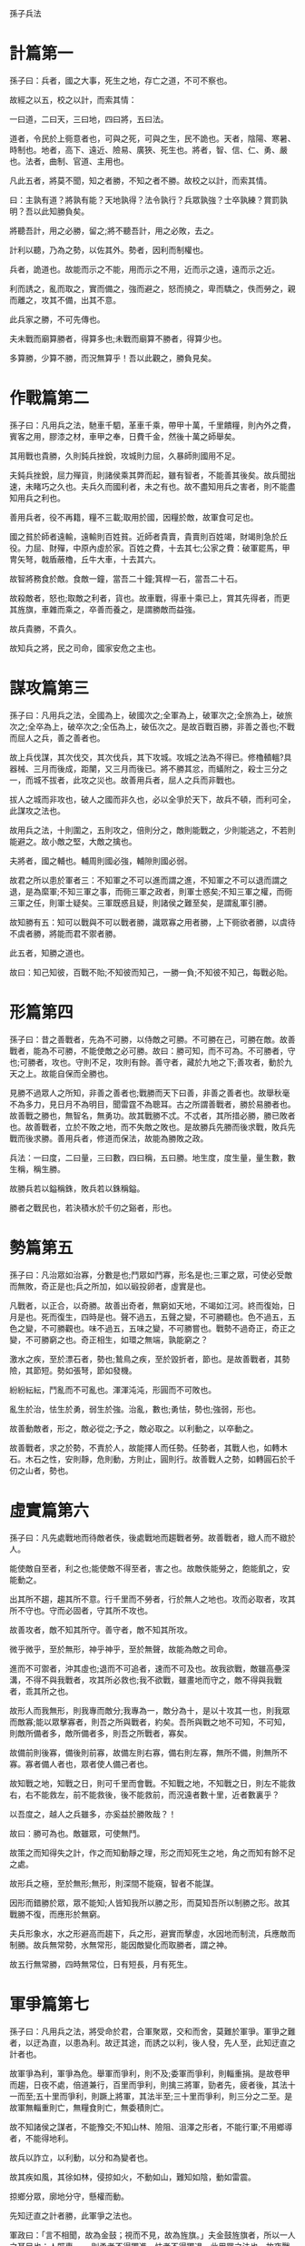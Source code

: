 孫子兵法

* 計篇第一


孫子曰：兵者，國之大事，死生之地，存亡之道，不可不察也。

故經之以五，校之以計，而索其情：

一曰道，二曰天，三曰地，四曰將，五曰法。


道者，令民於上衕意者也，可與之死，可與之生，民不詭也。天者，陰陽、寒暑、時制也。地者，高下、遠近、險易、廣狹、死生也。將者，智、信、仁、勇、嚴也。法者，曲制、官道、主用也。

凡此五者，將莫不聞，知之者勝，不知之者不勝。故校之以計，而索其情。

曰：主孰有道？將孰有能？天地孰得？法令孰行？兵眾孰強？士卒孰練？賞罰孰明？吾以此知勝負矣。

將聽吾計，用之必勝，留之;將不聽吾計，用之必敗，去之。

計利以聽，乃為之勢，以佐其外。勢者，因利而制權也。

兵者，詭道也。故能而示之不能，用而示之不用，近而示之遠，遠而示之近。

利而誘之，亂而取之，實而備之，強而避之，怒而撓之，卑而驕之，佚而勞之，親而離之，攻其不備，出其不意。

此兵家之勝，不可先傳也。

夫未戰而廟算勝者，得算多也;未戰而廟算不勝者，得算少也。


多算勝，少算不勝，而況無算乎！吾以此觀之，勝負見矣。

* 作戰篇第二


孫子曰：凡用兵之法，馳車千駟，革車千乘，帶甲十萬，千里饋糧，則內外之費，賓客之用，膠漆之材，車甲之奉，日費千金，然後十萬之師舉矣。

其用戰也貴勝，久則鈍兵挫銳，攻城則力屈，久暴師則國用不足。

夫鈍兵挫銳，屈力殫貨，則諸侯乘其弊而起，雖有智者，不能善其後矣。故兵聞拙速，未睹巧之久也。夫兵久而國利者，未之有也。故不盡知用兵之害者，則不能盡知用兵之利也。

善用兵者，役不再籍，糧不三載;取用於國，因糧於敵，故軍食可足也。

國之貧於師者遠輸，遠輸則百姓貧。近師者貴賣，貴賣則百姓竭，財竭則急於丘役。力屈、財殫，中原內虛於家。百姓之費，十去其七;公家之費：破軍罷馬，甲冑矢弩，戟盾蔽櫓，丘牛大車，十去其六。

故智將務食於敵。食敵一鐘，當吾二十鐘;箕桿一石，當吾二十石。

故殺敵者，怒也;取敵之利者，貨也。故車戰，得車十乘已上，賞其先得者，而更其旌旗，車雜而乘之，卒善而養之，是謂勝敵而益強。

故兵貴勝，不貴久。

故知兵之將，民之司命，國家安危之主也。

* 謀攻篇第三


孫子曰：凡用兵之法，全國為上，破國次之;全軍為上，破軍次之;全旅為上，破旅次之;全卒為上，破卒次之;全伍為上，破伍次之。是故百戰百勝，非善之善也;不戰而屈人之兵，善之善者也。

故上兵伐謀，其次伐交，其次伐兵，其下攻城。攻城之法為不得已。修櫓轒轀?具器械、三月而後成，距闉，又三月而後已。將不勝其忿，而蟻附之，殺士三分之一，而城不拔者，此攻之災也。故善用兵者，屈人之兵而非戰也。

拔人之城而非攻也，破人之國而非久也，必以全爭於天下，故兵不頓，而利可全，此謀攻之法也。

故用兵之法，十則圍之，五則攻之，倍則分之，敵則能戰之，少則能逃之，不若則能避之。故小敵之堅，大敵之擒也。

夫將者，國之輔也。輔周則國必強，輔隙則國必弱。

故君之所以患於軍者三：不知軍之不可以進而謂之進，不知軍之不可以退而謂之退，是為縻軍;不知三軍之事，而衕三軍之政者，則軍士惑矣;不知三軍之權，而衕三軍之任，則軍士疑矣。三軍既惑且疑，則諸侯之難至矣，是謂亂軍引勝。

故知勝有五：知可以戰與不可以戰者勝，識眾寡之用者勝，上下衕欲者勝，以虞待不虞者勝，將能而君不禦者勝。

此五者，知勝之道也。

故曰：知己知彼，百戰不貽;不知彼而知己，一勝一負;不知彼不知己，每戰必貽。

* 形篇第四


孫子曰：昔之善戰者，先為不可勝，以侍敵之可勝。不可勝在己，可勝在敵。故善戰者，能為不可勝，不能使敵之必可勝。故曰：勝可知，而不可為。不可勝者，守也;可勝者，攻也。守則不足，攻則有餘。善守者，藏於九地之下;善攻者，動於九天之上。故能自保而全勝也。

見勝不過眾人之所知，非善之善者也;戰勝而天下曰善，非善之善者也。故舉秋毫不為多力，見日月不為明目，聞雷霆不為聰耳。古之所謂善戰者，勝於易勝者也。故善戰之勝也，無智名，無勇功。故其戰勝不忒。不忒者，其所措必勝，勝已敗者也。故善戰者，立於不敗之地，而不失敵之敗也。是故勝兵先勝而後求戰，敗兵先戰而後求勝。善用兵者，修道而保法，故能為勝敗之政。

兵法：一曰度，二曰量，三曰數，四曰稱，五曰勝。地生度，度生量，量生數，數生稱，稱生勝。

故勝兵若以鎰稱銖，敗兵若以銖稱鎰。

勝者之戰民也，若決積水於千仞之谿者，形也。

* 勢篇第五


孫子曰：凡治眾如治寡，分數是也;鬥眾如鬥寡，形名是也;三軍之眾，可使必受敵而無敗，奇正是也;兵之所加，如以碫投卵者，虛實是也。

凡戰者，以正合，以奇勝。故善出奇者，無窮如天地，不竭如江河。終而復始，日月是也。死而復生，四時是也。聲不過五，五聲之變，不可勝聽也。色不過五，五色之變，不可勝觀也。味不過五，五味之變，不可勝嘗也。戰勢不過奇正，奇正之變，不可勝窮之也。奇正相生，如環之無端，孰能窮之？

激水之疾，至於漂石者，勢也;鷙鳥之疾，至於毀折者，節也。是故善戰者，其勢險，其節短。勢如張弩，節如發機。

紛紛紜紜，鬥亂而不可亂也。渾渾沌沌，形圓而不可敗也。

亂生於治，怯生於勇，弱生於強。治亂，數也;勇怯，勢也;強弱，形也。

故善動敵者，形之，敵必從之;予之，敵必取之。以利動之，以卒動之。

故善戰者，求之於勢，不責於人，故能擇人而任勢。任勢者，其戰人也，如轉木石。木石之性，安則靜，危則動，方則止，圓則行。故善戰人之勢，如轉圓石於千仞之山者，勢也。

* 虛實篇第六


孫子曰：凡先處戰地而待敵者佚，後處戰地而趨戰者勞。故善戰者，緻人而不緻於人。

能使敵自至者，利之也;能使敵不得至者，害之也。故敵佚能勞之，飽能飢之，安能動之。

出其所不趨，趨其所不意。行千里而不勞者，行於無人之地也。攻而必取者，攻其所不守也。守而必固者，守其所不攻也。

故善攻者，敵不知其所守。善守者，敵不知其所攻。

微乎微乎，至於無形，神乎神乎，至於無聲，故能為敵之司命。

進而不可禦者，沖其虛也;退而不可追者，速而不可及也。故我欲戰，敵雖高壘深溝，不得不與我戰者，攻其所必救也;我不欲戰，雖畫地而守之，敵不得與我戰者，乖其所之也。

故形人而我無形，則我專而敵分;我專為一，敵分為十，是以十攻其一也，則我眾而敵寡;能以眾擊寡者，則吾之所與戰者，約矣。吾所與戰之地不可知，不可知，則敵所備者多，敵所備者多，則吾之所戰者，寡矣。

故備前則後寡，備後則前寡，故備左則右寡，備右則左寡，無所不備，則無所不寡。寡者備人者也，眾者使人備己者也。

故知戰之地，知戰之日，則可千里而會戰。不知戰之地，不知戰之日，則左不能救右，右不能救左，前不能救後，後不能救前，而況遠者數十里，近者數裏乎？

以吾度之，越人之兵雖多，亦奚益於勝敗哉？！

故曰：勝可為也。敵雖眾，可使無鬥。

故策之而知得失之計，作之而知動靜之理，形之而知死生之地，角之而知有餘不足之處。

故形兵之極，至於無形;無形，則深間不能窺，智者不能謀。

因形而錯勝於眾，眾不能知;人皆知我所以勝之形，而莫知吾所以制勝之形。故其戰勝不復，而應形於無窮。

夫兵形象水，水之形避高而趨下，兵之形，避實而擊虛，水因地而制流，兵應敵而制勝。故兵無常勢，水無常形，能因敵變化而取勝者，謂之神。

故五行無常勝，四時無常位，日有短長，月有死生。

* 軍爭篇第七

孫子曰：凡用兵之法，將受命於君，合軍聚眾，交和而舍，莫難於軍爭。軍爭之難者，以迂為直，以患為利。故迂其途，而誘之以利，後人發，先人至，此知迂直之計者也。

故軍爭為利，軍爭為危。舉軍而爭利，則不及;委軍而爭利，則輜重捐。是故卷甲而趨，日夜不處，倍道兼行，百里而爭利，則擒三將軍，勁者先，疲者後，其法十一而至;五十里而爭利，則蹶上將軍，其法半至;三十里而爭利，則三分之二至。是故軍無輜重則亡，無糧食則亡，無委積則亡。

故不知諸侯之謀者，不能豫交;不知山林、險阻、沮澤之形者，不能行軍;不用鄉導者，不能得地利。

故兵以詐立，以利動，以分和為變者也。

故其疾如風，其徐如林，侵掠如火，不動如山，難知如陰，動如雷震。

掠鄉分眾，廓地分守，懸權而動。

先知迂直之計者勝，此軍爭之法也。

軍政曰：「言不相聞，故為金鼓；視而不見，故為旌旗。」夫金鼓旌旗者，所以一人之耳目也；人既專一， 則勇者不得獨進，怯者不得獨退，此用眾之法也。故夜戰多火鼓，晝戰多旌旗，所以變人之耳目也。

故三軍可奪氣，將軍可奪心。是故朝氣銳，晝氣惰，暮氣歸。故善用兵者，避其銳氣，擊其惰歸，此治氣者也。以治待亂，以靜待嘩，此治心者也。以近待遠，以佚待勞，以飽待飢，此治力者也。無邀正正之旗，無擊堂堂之陣，此治變者也。

故用兵之法，高陵勿曏，背丘勿逆，佯北勿從，銳卒勿攻，餌兵勿食，歸師勿遏，圍師遺闕，窮寇勿迫，此用兵之法也。

* 九變篇第八


孫子曰：凡用兵之法，將受命於君，合軍聚眾，圮地無舍，衢地交和，絕地勿留，圍地則謀，死地則戰。

途有所不由，軍有所不擊，城有所不攻，地有所不爭，君命有所不受。

故將通於九變之利者，知用兵矣;將不通於九變之利，雖知地形，不能得地之利矣;治兵不知九變之朮，雖知地利，不能得人之用矣。

是故智者之慮，必雜於利害。雜於利，而務可信也;雜於害，而患可解也。

是故屈諸侯者以害，役諸侯者以業，趨諸侯者以利。

故用兵之法，無恃其不來，恃吾有以待也;無恃其不攻，恃吾有所不可攻也。

故將有五危：必死，可殺也;必生，可虜也;忿速，可侮也;廉潔，可辱也;愛民，可煩也。凡此五者，將之過也，用兵之災也。覆軍殺將，必以五危，不可不察也。

* 行軍篇第九

孫子曰：凡處軍、相敵，絕山依谷，視生處高，戰隆無登，此處山之軍也。絕水必遠水;客絕水而來，勿迎之於水內，令半濟而擊之，利;欲戰者，無附於水而迎客;視生處高，無迎水流，此處水上之軍也。絕斥澤，惟亟去無留;若交軍於斥澤之中，必依水草，而背眾樹，此處斥澤之軍也。平陸處易，而右背高，前死後生，此處平陸之軍也。凡此四軍之利，黃帝之所以勝四帝也。

凡軍好高而惡下，貴陽而賤陰，養生而處實，軍無百疾，是謂必勝。丘陵堤防，必處其陽，而右背之。此兵之利，地之助也。

上雨，水沫至，欲涉者，待其定也。

凡地有絕澗、天井、天牢、天羅、天陷、天隙，必亟去之，勿近也。吾遠之，敵近之;吾迎之，敵背之。

軍旁有險阻、潢井、葭葦、林木、蘙薈者，必謹慎復索之，此伏奸之所處也。



敵近而靜者，恃其險也;遠而挑戰者，欲人之進也;其所居易者，利也。

眾樹動者，來也;眾草多障者，疑也;鳥起者，伏也;獸駭者，覆也;塵高而銳者，車來也;卑而廣者，徒來也;散而條達者，樵採也;少而往來者，營軍也。

辭卑而備者，進也;辭強而進驅者，退也;輕車先出其側者，陣也;無約而請和者，謀也;奔走而陳兵者，期也;半進半退者，誘也。

杖而立者，飢也;汲而先飲者，渴也;見利而不進者，勞也;鳥集者，虛也;夜呼者，恐也;軍擾者，將不重也;旌旗動者，亂也;吏怒者，倦也;粟馬肉食，軍無懸缶而不返其舍者，窮寇也;諄諄翕翕，徐與人言者，失眾也;數賞者，窘也;數罰者，困也;先暴而後畏其眾者，不精之至也;來委謝者，欲休息也。兵怒而相迎，久而不合，又不相去，必謹察之。

兵非貴益多也，惟無武進，足以並力、料敵、取人而已。夫惟無慮而易敵者，必擒於人。

卒未親附而罰之，則不服，不服則難用也。卒已親附而罰不行，則不可用也。故令之以文，齊之以武，是謂必取。令素行以教其民，則民服;令素不行以教其民，則民不服。令素行者，與眾相得也。

* 地形篇第十


孫子曰：地形有通者、有掛者、有支者、有隘者、有險者、有遠者。我可以往，彼可以來，曰通。通形者，先居高陽，利糧道，以戰則利。可以往，難以返，曰掛。掛形者，敵無備，出而勝之，敵若有備，出而不勝，則難以返，不利。我出而不利，彼出而不利，曰支。支形者，敵雖利我，我無出也，引而去之，令敵半出而擊之，利。隘形者，我先居之，必盈之以待敵。若敵先居之，盈而勿從，不盈而從之。險形者，我先居之，必居高陽以待敵;若敵先居之，引而去之，勿從也。遠形者，勢均，難以挑戰，戰而不利。凡此六者，地之道也，將之至任，不可不察也。

故兵有走者、有馳者、有陷者、有崩者、有亂者、有北者。凡此六者，非天之災，將之過也。夫勢均，以一擊十，曰走。卒強吏弱，曰馳。吏強卒弱，曰陷。大吏怒而不服，遇敵懟而自戰，將不知其能，曰崩。將弱不嚴，教道不明，吏卒無常，陳兵縱橫，曰亂。將不能料敵，以少合眾，以弱擊強，兵無選鋒，曰北。凡此六者，敗之道也，將之至任，不可不察也。

夫地形者，兵之助也。料敵制勝，計險厄遠近，上將之道也。知此而用戰者必勝;不知此而用戰者必敗。

故戰道必勝，主曰無戰，必戰可也;戰道不勝，主曰必戰，無戰可也。故進不求名，退不避罪，惟人是保，而利合於主，國之寶也。

視卒如嬰兒，故可以與之赴深谿;視卒如愛子，故可與之俱死。厚而不能使，愛而不能令，亂而不能治，譬若驕子，不可用也。

知吾卒之可以擊，而不知敵之不可擊，勝之半也;知敵之可擊，而不知吾卒之不可以擊，勝之半也;知敵之可擊，知吾卒之可以擊，而不知地形之不可以戰，勝之半也。故知兵者，動而不迷，舉而不窮。故曰：知己知彼，勝乃不殆;知天知地，勝乃可全。

* 九地篇第十一


孫子曰：用兵之法，有散地，有輕地，有爭地，有交地，有衢地，有重地，有圮地，有圍地，有死地。諸侯自戰其地，為散地。入人之地不深者，為輕地。我得則利，彼得亦利者，為爭地。我可以往，彼可以來者，為交地。諸侯之地三屬，先至而得天下眾者，為衢地。入人之地深，背城邑多者，為重地。山林、險阻、沮澤，凡難行之道者，為圮地。所從由入者隘，所從歸者迂，彼寡可以擊我之眾者，為圍地。疾戰則存，不疾戰則亡者，為死地。是故散地則無戰，輕地則無止，爭地則無攻，衢地則合交，重地則掠，圮地則行，圍地則謀，死地則戰。

所謂古之善用兵者，能使敵人前後不相及，眾寡不相恃，貴賤不相救，上下不相收，卒離而不集，兵合而不齊。合於利而動，不合於利而止。敢問：“敵眾整而將來，待之若何？"曰：“先奪其所愛，則聽矣。"

兵之情主速，乘人之不及，由不虞之道，攻其所不戒也。

凡為客之道：深入則專，主人不剋。掠於饒野，三軍足食。謹養而勿勞，並氣積力，運並計謀，為不可測。投之無所往，死且不北。死焉不得，士人盡力。兵士甚陷則不懼，無所往則固，深入則拘，不得已則鬥。是故其兵不修而戒，不求而得，不約而親，不令而信。禁祥去疑，至死無所之。吾士無餘財，非惡貨也;無餘命，非惡壽也。令發之日，士卒坐者涕沾襟，偃臥者淚交頤。投之無所往者，諸、劌之勇也。

故善用兵者，譬如率然。率然者，常山之蛇也。擊其首則尾至，擊其尾則首至，擊其中則首尾俱至。敢問：“兵可使如率然乎？"曰：“可。"夫吳人與越人相惡也，當其衕舟而濟，遇風，其相救也，如左右手。是故方馬埋輪，未足恃也。齊勇如一，政之道也，剛柔皆得，地之理也。故善用兵者，攜手若使一人，不得已也。

將軍之事：靜以幽，正以治。能愚士卒之耳目，使之無知。易其事，革其謀，使人無識。易其居，迂其途，使人不得慮。帥與之期，如登高而去其梯。帥與之深入諸侯之地，而發其機，焚舟破釜，若驅群羊。驅而往，驅而來，莫知所之。聚三軍之眾，投之於險，此謂將軍之事也。九地之變，屈伸之力，人情之理，不可不察也。

凡為客之道：深則專，淺則散。去國越境而師者，絕地也;四達者，衢地也;入深者，重地也;入淺者，輕地也;背固前隘者，圍地也;無所往者，死地也。

是故散地，吾將一其誌;輕地，吾將使之屬;爭地，吾將趨其後;交地，吾將謹其守;衢地，吾將固其結;重地，吾將繼其食;圮地，吾將進其途;圍地，吾將塞其闕;死地，吾將示之以不活。

故兵之情：圍則禦，不得已則鬥，過則從。

是故不知諸侯之謀者，不能預交。不知山林、險阻、沮澤之形者，不能行軍。不用鄉導，不能得地利。四五者，不知一，非霸、王之兵也。夫霸、王之兵，伐大國，則其眾不得聚;威加於敵，則其交不得合。是故不爭天下之交，不養天下之權，信己之私，威加於敵，則其城可拔，其國可隳。施無法之賞，懸無政之令，犯三軍之眾，若使一人。犯之以事，勿告以言。犯之以利，勿告以害。

投之亡地然後存，陷之死地然後生。夫眾陷於害，然後能為勝敗。

故為兵之事，在於佯順敵之意，並敵一曏，千里殺將，是謂巧能成事者也。

是故政舉之日，夷關折符，無通其使;勵於廊廟之上，以誅其事。敵人開闔，必亟入之，先其所愛，微與之期。踐墨隨敵，以決戰事。是故始如處女，敵人開戶，後如脫兔，敵不及拒。

* 火攻篇第十二


孫子曰：凡火攻有五：一曰火人，二曰火積，三曰火輜，四曰火庫，五曰火隊。行火必有因，煙火必素具。發火有時，起火有日。時者，天之燥也。日者，月在萁、壁、翼、軫也。凡此四宿者，風起之日也。

凡火攻，必因五火之變而應之。火發於內，則早應之於外。火發而其兵靜者，待而勿攻。極其火力，可從而從之，不可從而止。火可發於外，無待於內，以時發之。火發上風，無攻下風。晝風久，夜風止。凡軍必知有五火之變，以數守之。

故以火佐攻者明，以水佐攻者強。水可以絕，不可以奪。

夫戰勝攻取，而不修其功者凶，命曰“費留"。故曰：明主慮之，良將修之。非利不動，非得不用，非危不戰。主不可以怒而興師，將不可以慍而緻戰。合於利而動，不合於利而止。怒可以復喜，慍可以復悅，亡國不可以復存，死者不可以復生。故明君慎之，良將警之。此安國全軍之道也。

* 用間篇第十三

孫子曰：凡興師十萬，出征千里，百姓之費，公家之奉，日費千金。內外騷動，怠於道路，不得操事者，七十萬家。相守數年，以爭一日之勝，而愛爵祿百金，不知敵之情者，不仁之至也。非人之將也，非主之佐也，非勝之主也。故明君賢將，所以動而勝人，成功出於眾者，先知也。先知者，不可取於鬼神，不可象於事，不可驗於度。必取於人，知敵之情者也。

故用間有五：有因間，有內間，有反間，有死間，有生間。五間俱起，莫知其道，是謂神紀，人君之寶也。因間者，因其鄉人而用之。內間者，因其官人而用之。反間者，因其敵間而用之。死間者，為誑事於外，令吾聞知之，而傳於敵間也。生間者，反報也。

故三軍之事，莫親於間，賞莫厚於間，事莫密於間。非聖智不能用間，非仁義不能使間，非微妙不能得間之實。微哉！微哉！無所不用間也。間事未發，而先聞者，間與所告者兼死。

凡軍之所欲擊，城之所欲攻，人之所欲殺，必先知其守將、左右、謁者、門者、舍人之姓名，令吾間必索知之。

必索敵人之間來間我者，因而利之，導而舍之，故反間可得而用也。因是而知之，故鄉間、內間可得而使也;因是而知之，故死間為誑事可使告敵;因是而知之，故生間可使如期。五間之事，君必知之，知之必在於反間，故反間不可不厚也。

昔殷之興也，伊摯在夏;周之興也，呂牙在殷。故惟明君賢將能以上智為間者，必成大功。此兵之要，三軍之所恃而動也。
